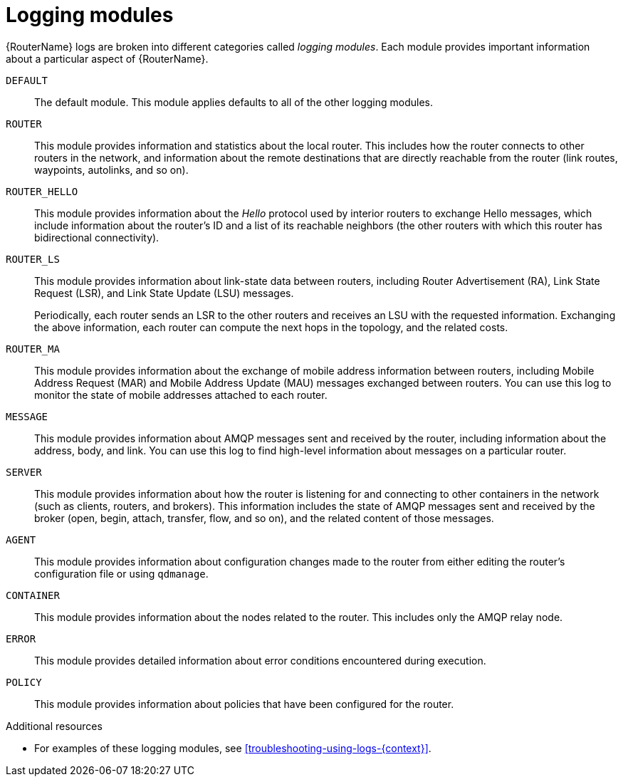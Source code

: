////
Licensed to the Apache Software Foundation (ASF) under one
or more contributor license agreements.  See the NOTICE file
distributed with this work for additional information
regarding copyright ownership.  The ASF licenses this file
to you under the Apache License, Version 2.0 (the
"License"); you may not use this file except in compliance
with the License.  You may obtain a copy of the License at

  http://www.apache.org/licenses/LICENSE-2.0

Unless required by applicable law or agreed to in writing,
software distributed under the License is distributed on an
"AS IS" BASIS, WITHOUT WARRANTIES OR CONDITIONS OF ANY
KIND, either express or implied.  See the License for the
specific language governing permissions and limitations
under the License
////

// This assembly is included in the following assemblies:
//
// configuring-logging.adoc

[id='logging-modules-{context}']
= Logging modules

{RouterName} logs are broken into different categories called _logging modules_. Each module provides important information about a particular aspect of {RouterName}.

`DEFAULT`::
The default module. This module applies defaults to all of the other logging modules.

`ROUTER`::
This module provides information and statistics about the local router. This includes how the router connects to other routers in the network, and information about the remote destinations that are directly reachable from the router (link routes, waypoints, autolinks, and so on).

`ROUTER_HELLO`::
This module provides information about the _Hello_ protocol used by interior routers to exchange Hello messages, which include information about the router's ID and a list of its reachable neighbors (the other routers with which this router has bidirectional connectivity).

`ROUTER_LS`::
This module provides information about link-state data between routers, including Router Advertisement (RA), Link State Request (LSR), and Link State Update (LSU) messages.
+
Periodically, each router sends an LSR to the other routers and receives an LSU with the requested information. Exchanging the above information, each router can compute the next hops in the topology, and the related costs.

`ROUTER_MA`::
This module provides information about the exchange of mobile address information between routers, including Mobile Address Request (MAR) and Mobile Address Update (MAU) messages exchanged between routers. You can use this log to monitor the state of mobile addresses attached to each router.

`MESSAGE`::
This module provides information about AMQP messages sent and received by the router, including information about the address, body, and link. You can use this log to find high-level information about messages on a particular router.

`SERVER`::
This module provides information about how the router is listening for and connecting to other containers in the network (such as clients, routers, and brokers). This information includes the state of AMQP messages sent and received by the broker (open, begin, attach, transfer, flow, and so on), and the related content of those messages.

`AGENT`::
This module provides information about configuration changes made to the router from either editing the router's configuration file or using `qdmanage`.

`CONTAINER`::
This module provides information about the nodes related to the router. This includes only the AMQP relay node.

`ERROR`::
This module provides detailed information about error conditions encountered during execution.

`POLICY`::
This module provides information about policies that have been configured for the router.

.Additional resources

* For examples of these logging modules, see xref:troubleshooting-using-logs-{context}[].
